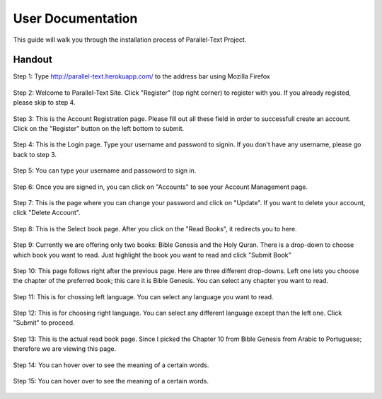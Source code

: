 .. _installation:


********************************
User Documentation
********************************

This guide will walk you through the installation process of Parallel-Text Project.

.. _user_documentation:
Handout
=======

Step 1: Type http://parallel-text.herokuapp.com/ to the address bar using Mozilla Firefox

.. figure:: step1.png
	:align: center

Step 2: Welcome to Parallel-Text Site. Click "Register" (top right corner) to register with you. If you already registed, please skip to step 4. 

.. figure:: step2.png
	:align: center

Step 3: This is the Account Registration page. Please fill out all these field in order to successfull create an account. Click on the "Register" button on the left bottom to submit.

.. figure:: step3.png
	:align: center
	
Step 4: This is the Login page. Type your username and password to signin. If you don't have any username, please go back to step 3. 

.. figure:: step4.png
	:align: center

Step 5: You can type your username and passoword to sign in. 

.. figure:: step13.png
	:align: center
	
	
Step 6: Once you are signed in, you can click on "Accounts" to see your Account Management page. 

.. figure:: step14.png
	:align: center
	
Step 7: This is the page where you can change your password and click on "Update". If you want to delete your account, click "Delete Account".

.. figure:: step15.png
	:align: center
	
	
Step 8: This is the Select book page. After you click on the "Read Books", it redirects you to here. 

.. figure:: step5.png
	:align: center	
	
Step 9: Currently we are offering only two books: Bible Genesis and the Holy Quran. There is a drop-down to choose which book you want to read. Just highlight the book you want to read and click "Submit Book"

.. figure:: step6.png
	:align: center
	
Step 10: This page follows right after the previous page. Here are three different drop-downs. Left one lets you choose the chapter of the preferred book; this care it is Bible Genesis. You can select any chapter you want to read.

.. figure:: step7.png
	:align: center

Step 11: This is for chossing left language. You can select any language you want to read. 

.. figure:: step8.png
	:align: center

Step 12: This is for choosing right language. You can select any different language except than the left one. Click "Submit" to proceed.

.. figure:: step9.png
	:align: center

Step 13: This is the actual read book page. Since I picked the Chapter 10 from Bible Genesis from Arabic to Portuguese; therefore we are viewing this page.

.. figure:: step10.png
	:align: center
	
Step 14: You can hover over to see the meaning of a certain words.

.. figure:: step11.png
	:align: center

Step 15: You can hover over to see the meaning of a certain words.

.. figure:: step12.png
	:align: center
